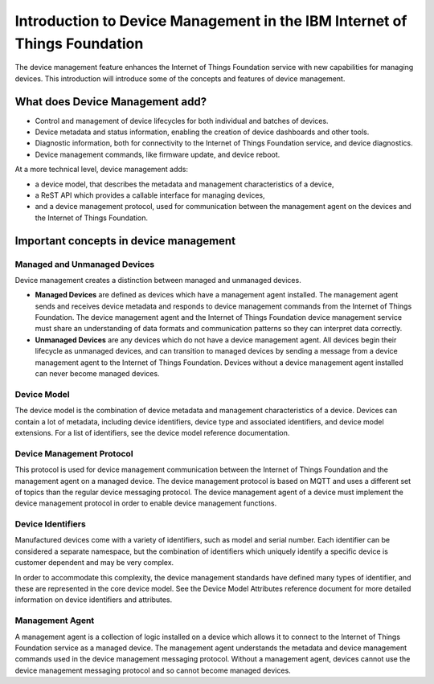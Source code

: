 ============================================================================
Introduction to Device Management in the IBM Internet of Things Foundation
============================================================================

The device management feature enhances the Internet of Things Foundation service with new capabilities for managing devices. This introduction will introduce some of the concepts and features of device management.

What does Device Management add?
-----------------------------------

- Control and management of device lifecycles for both individual and batches of devices.
- Device metadata and status information, enabling the creation of device dashboards and other tools.
- Diagnostic information, both for connectivity to the Internet of Things Foundation service, and device diagnostics.
- Device management commands, like firmware update, and device reboot.

At a more technical level, device management adds:

- a device model, that describes the metadata and management characteristics of a device,
- a ReST API which provides a callable interface for managing devices,
- and a device management protocol, used for communication between the management agent on the devices and the Internet of Things Foundation.

Important concepts in device management
-----------------------------------------

Managed and Unmanaged Devices
~~~~~~~~~~~~~~~~~~~~~~~~~~~~~~~

Device management creates a distinction between managed and unmanaged devices.

- **Managed Devices** are defined as devices which have a management agent installed. The management agent sends and receives device metadata and responds to device management commands from the Internet of Things Foundation. The device management agent and the Internet of Things Foundation device management service must share an understanding of data formats and communication patterns so they can interpret data correctly.
- **Unmanaged Devices** are any devices which do not have a device management agent. All devices begin their lifecycle as unmanaged devices, and can transition to managed devices by sending a message from a device management agent to the Internet of Things Foundation. Devices without a device management agent installed can never become managed devices.

Device Model
~~~~~~~~~~~~~~~~~
The device model is the combination of device metadata and management characteristics of a device. Devices can contain a lot of metadata, including device identifiers, device type and associated identifiers, and device model extensions. For a list of identifiers, see the device model reference documentation.

Device Management Protocol
~~~~~~~~~~~~~~~~~~~~~~~~~~~~~~~

This protocol is used for device management communication between the Internet of Things Foundation and the management agent on a managed device. The device management protocol is based on MQTT and uses a different set of topics than the regular device messaging protocol. The device management agent of a device must implement the device management protocol in order to enable device management functions.

Device Identifiers
~~~~~~~~~~~~~~~~~~~~~~

Manufactured devices come with a variety of identifiers, such as model and serial number. Each identifier can be considered a separate namespace, but the combination of identifiers which uniquely identify a specific device is customer dependent and may be very complex.

In order to accommodate this complexity, the device management standards have defined many types of identifier, and these are represented in the core device model. See the Device Model Attributes reference document for more detailed information on device identifiers and attributes.

Management Agent
~~~~~~~~~~~~~~~~~~~

A management agent is a collection of logic installed on a device which allows it to connect to the Internet of Things Foundation service as a managed device. The management agent understands the metadata and device management commands used in the device management messaging protocol. Without a management agent, devices cannot use the device management messaging protocol and so cannot become managed devices.
